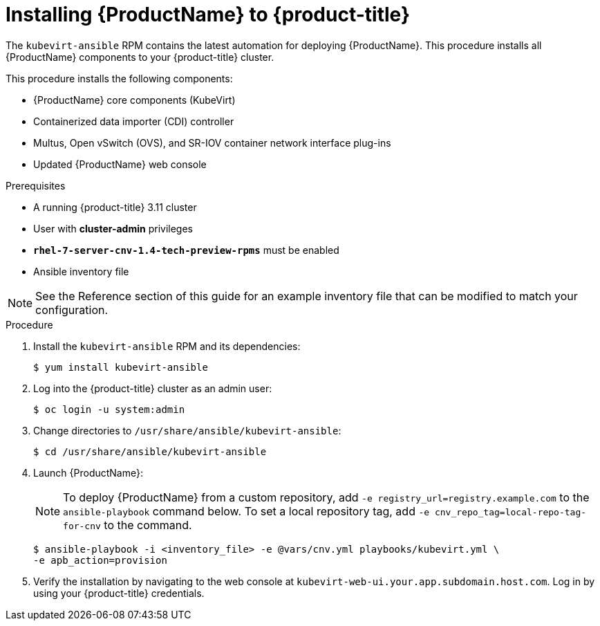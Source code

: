 // Module included in the following assemblies:
//
// * cnv_install/cnv_install.adoc

[[install_cnv]]
= Installing {ProductName} to {product-title}

The `kubevirt-ansible` RPM contains the latest automation for deploying
{ProductName}. This procedure installs all {ProductName} components to your
{product-title} cluster.

This procedure installs the following components:

* {ProductName} core components (KubeVirt)
* Containerized data importer (CDI) controller
* Multus, Open vSwitch (OVS), and SR-IOV container network interface plug-ins
* Updated {ProductName} web console

.Prerequisites

* A running {product-title} 3.11 cluster
* User with *cluster-admin* privileges
* `*rhel-7-server-cnv-1.4-tech-preview-rpms*` must be enabled
* Ansible inventory file

[NOTE]
====
See the Reference section of this guide for an example inventory file
that can be modified to match your configuration.
====

.Procedure

. Install the `kubevirt-ansible` RPM and its dependencies:
+
----
$ yum install kubevirt-ansible
----

. Log into the {product-title} cluster as an admin user:
+
----
$ oc login -u system:admin
----

. Change directories to `/usr/share/ansible/kubevirt-ansible`:
+
----
$ cd /usr/share/ansible/kubevirt-ansible
----

. Launch {ProductName}:
+
[NOTE]
====
To deploy {ProductName} from a custom repository, add
`-e registry_url=registry.example.com` to the `ansible-playbook` command below.
To set a local repository tag, add `-e cnv_repo_tag=local-repo-tag-for-cnv` to
the command.
====
+
----
$ ansible-playbook -i <inventory_file> -e @vars/cnv.yml playbooks/kubevirt.yml \
-e apb_action=provision
----

. Verify the installation by navigating to the web console at
`kubevirt-web-ui.your.app.subdomain.host.com`. Log in by using your
{product-title} credentials.

